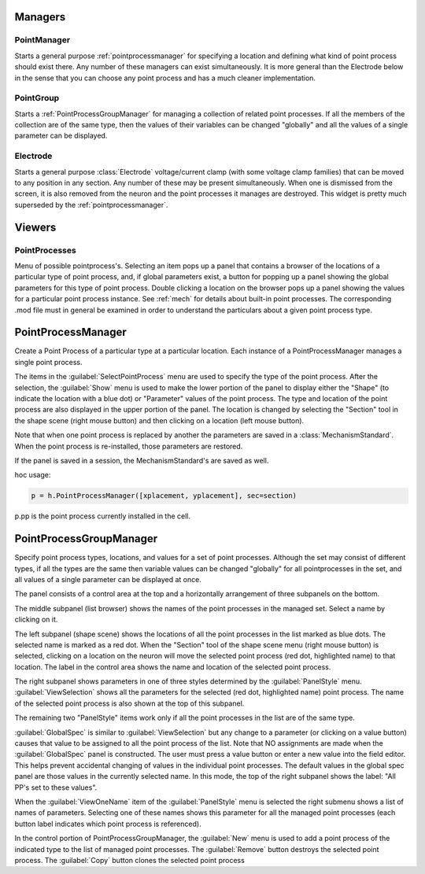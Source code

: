 .. _pointman:


Managers
--------


PointManager
~~~~~~~~~~~~

Starts a general purpose :ref:`pointprocessmanager` for specifying a 
location and defining what kind of point process should exist 
there. Any number of these managers can exist simultaneously. 
It is more general than the Electrode below in the sense that 
you can choose any point process and has a much cleaner 
implementation. 

PointGroup
~~~~~~~~~~

Starts a :ref:`PointProcessGroupManager` for managing a collection of 
related point processes. If all the members of the collection are 
of the same type, then the values of their variables can be changed 
"globally" and all the values of a single parameter can be displayed. 

Electrode
~~~~~~~~~

Starts a general purpose :class:`Electrode` 
voltage/current clamp (with some 
voltage clamp families) that can be moved to any position in any 
section. Any number of these may be present simultaneously. When 
one is dismissed from the screen, it is also removed from the neuron 
and the point processes it manages are destroyed. This widget is 
pretty much superseded by the :ref:`pointprocessmanager`. 

Viewers
-------


PointProcesses
~~~~~~~~~~~~~~

Menu of possible pointprocess's. Selecting an item pops up a panel 
that contains a browser of the locations of a particular type of 
point process, and, if global parameters exist, a button for popping 
up a panel showing the global parameters for this type of point 
process. Double clicking a location on the browser pops up a panel 
showing the values for a particular point process instance. 
See :ref:`mech` for details about built-in point 
processes. The corresponding .mod file must in general be 
examined in order to understand the particulars about a given 
point process type. 
     
.. _pointprocessmanager:

PointProcessManager
-------------------

     
Create a Point Process of a particular type at a particular location. 
Each instance of a PointProcessManager manages a single point process. 
 
The items in the :guilabel:`SelectPointProcess` menu are used to specify the 
type of the point process. After the selection, the :guilabel:`Show` menu 
is used to make the lower portion of the panel to display either the "Shape" 
(to indicate the location with a blue dot) 
or "Parameter" values of the point process. The type and location of 
the point process are also displayed in the upper portion of the panel. 
The location is changed by selecting the "Section" tool in the shape 
scene (right mouse button) and then clicking on a location (left mouse 
button). 
 
Note that when one point process is replaced by another 
the parameters are saved in a :class:`MechanismStandard`. When 
the point process is re-installed, those parameters are restored. 
 
If the panel is saved in a session, the MechanismStandard's are 
saved as well. 
 
hoc usage:

.. code-block::
    python
    
    p = h.PointProcessManager([xplacement, yplacement], sec=section) 
    
p.pp is the point process currently installed in the cell. 
     

.. seealso::
    :ref:`mech`

.. _pointprocessgroupmanager:

PointProcessGroupManager
------------------------

     
Specify point process types, locations, and values for a set of 
point processes. Although the set may consist of different types, if 
all the types are the same then variable values can be changed "globally" 
for all pointprocesses in the set, and all values of a single parameter 
can be displayed at once. 
 
The panel consists of a control area at the top and a horizontally 
arrangement of three subpanels on the bottom. 
 
The middle subpanel (list browser) 
shows the names of the point processes in the managed set. Select 
a name by clicking on it. 
 
The left subpanel (shape scene) shows the locations of 
all the point processes in the list marked as blue dots. The selected 
name is marked as a red dot. When the "Section" tool of the shape 
scene menu (right mouse button) is selected, clicking on a location 
on the neuron will move the selected point process (red dot, highlighted 
name) to that location. The label in the control area shows the name 
and location of the selected point process. 
 
The right subpanel shows parameters in one of three styles determined 
by the :guilabel:`PanelStyle` menu. :guilabel:`ViewSelection` shows all the parameters for 
the selected (red dot, highlighted name) point process. The name of 
the selected point process is also shown at the top of this subpanel. 
 
The remaining two "PanelStyle" items work only if all the point processes 
in the list are of the same type. 
 
:guilabel:`GlobalSpec` is similar to :guilabel:`ViewSelection` but any change to a parameter 
(or clicking on a value button) causes that value to be assigned to 
all the point process of the list. Note that NO assignments are made 
when the :guilabel:`GlobalSpec` panel is constructed. The user must press 
a value button or enter a new value into the field editor. This helps 
prevent accidental changing of values in the individual point processes. 
The default values in the global spec panel are those values in the 
currently selected name. In this mode, the top of the right subpanel 
shows the label: "All PP's set to these values". 
 
When the :guilabel:`ViewOneName` item of the :guilabel:`PanelStyle` menu is selected 
the right submenu shows a list of names of parameters. Selecting 
one of these names shows this parameter for all the managed point 
processes (each button label indicates which point process is 
referenced). 
 
In the control portion of PointProcessGroupManager, the :guilabel:`New` menu 
is used to add a point process of the indicated type to the 
list of managed point processes. The :guilabel:`Remove` button destroys the 
selected point process. The :guilabel:`Copy` button clones the selected 
point process 
 


